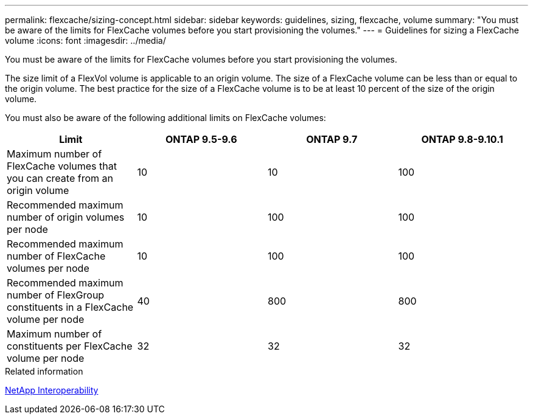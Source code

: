 ---
permalink: flexcache/sizing-concept.html
sidebar: sidebar
keywords: guidelines, sizing, flexcache, volume
summary: "You must be aware of the limits for FlexCache volumes before you start provisioning the volumes."
---
= Guidelines for sizing a FlexCache volume
:icons: font
:imagesdir: ../media/

[.lead]
You must be aware of the limits for FlexCache volumes before you start provisioning the volumes.

The size limit of a FlexVol volume is applicable to an origin volume. The size of a FlexCache volume can be less than or equal to the origin volume. The best practice for the size of a FlexCache volume is to be at least 10 percent of the size of the origin volume.

You must also be aware of the following additional limits on FlexCache volumes:
[options="header"]
|===
|Limit |ONTAP 9.5-9.6 |ONTAP 9.7 |ONTAP 9.8-9.10.1 
|Maximum number of FlexCache volumes that you can create from an origin volume
|10
|10
|100
|Recommended maximum number of origin volumes per node
|10
|100
|100
|Recommended maximum number of FlexCache volumes per node
|10
|100
|100
|Recommended maximum number of FlexGroup constituents in a FlexCache volume per node
|40
|800
|800
|Maximum number of constituents per FlexCache volume per node
|32
|32
|32
|===

.Related information

https://mysupport.netapp.com/NOW/products/interoperability[NetApp Interoperability]


// 27 October 2021, BURTs 1430251, 1299586